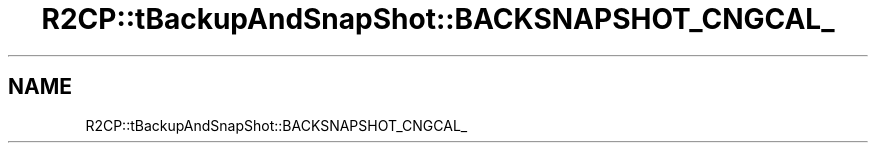 .TH "R2CP::tBackupAndSnapShot::BACKSNAPSHOT_CNGCAL_" 3 "MCPU" \" -*- nroff -*-
.ad l
.nh
.SH NAME
R2CP::tBackupAndSnapShot::BACKSNAPSHOT_CNGCAL_
